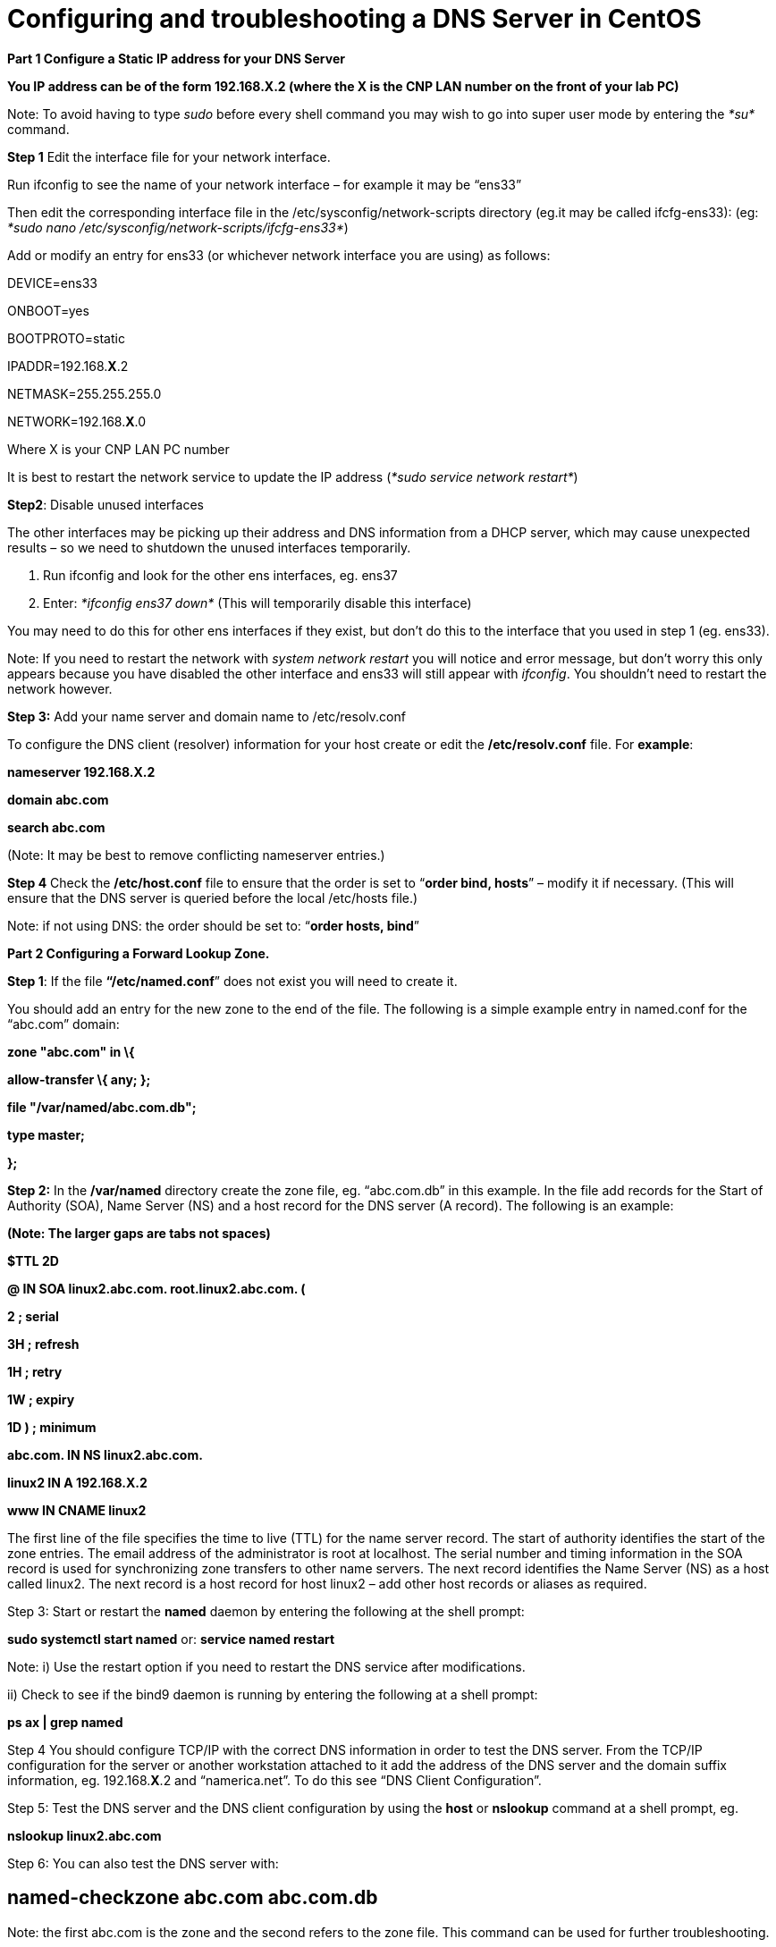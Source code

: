 = Configuring and troubleshooting a DNS Server in CentOS

*Part 1 Configure a Static IP address for your DNS Server*

*You IP address can be of the form 192.168.X.2 (where the X is the CNP LAN number on the front of your lab PC)*

Note: To avoid having to type _sudo_ before every shell command you may wish to go into super user mode by entering the _*su*_ command.

*Step 1* Edit the interface file for your network interface.

Run ifconfig to see the name of your network interface – for example it may be “ens33”

Then edit the corresponding interface file in the /etc/sysconfig/network-scripts directory (eg.it may be called ifcfg-ens33): (eg: _*sudo nano /etc/sysconfig/network-scripts/ifcfg-ens33*_)

Add or modify an entry for ens33 (or whichever network interface you are using) as follows:

DEVICE=ens33

ONBOOT=yes

BOOTPROTO=static

IPADDR=192.168.*X*.2

NETMASK=255.255.255.0

NETWORK=192.168.*X*.0

Where X is your CNP LAN PC number

It is best to restart the network service to update the IP address (_*sudo service network restart*_)

*Step2*: Disable unused interfaces

The other interfaces may be picking up their address and DNS information from a DHCP server, which may cause unexpected results – so we need to shutdown the unused interfaces temporarily.

a.  Run ifconfig and look for the other ens interfaces, eg. ens37
b.  Enter: _*ifconfig ens37 down*_ (This will temporarily disable this interface)

You may need to do this for other ens interfaces if they exist, but don’t do this to the interface that you used in step 1 (eg. ens33).

Note: If you need to restart the network with _system network restart_ you will notice and error message, but don’t worry this only appears because you have disabled the other interface and ens33 will still appear with _ifconfig_. You shouldn’t need to restart the network however.

*Step 3:* Add your name server and domain name to /etc/resolv.conf

To configure the DNS client (resolver) information for your host create or edit the */etc/resolv.conf* file. For *example*:

*nameserver 192.168.X.2*

*domain abc.com*

*search abc.com*

(Note: It may be best to remove conflicting nameserver entries.)

*Step 4* Check the */etc/host.conf* file to ensure that the order is set to “*order bind, hosts*” – modify it if necessary. (This will ensure that the DNS server is queried before the local /etc/hosts file.)

Note: if not using DNS: the order should be set to: “*order hosts, bind*”

*Part 2 Configuring a Forward Lookup Zone.*

*Step 1*: If the file *“/etc/named.conf*” does not exist you will need to create it.

You should add an entry for the new zone to the end of the file. The following is a simple example entry in named.conf for the “abc.com” domain:

*zone "abc.com" in \{*

*allow-transfer \{ any; };*

*file "/var/named/abc.com.db";*

*type master;*

*};*

*Step 2:* In the */var/named* directory create the zone file, eg. “abc.com.db” in this example. In the file add records for the Start of Authority (SOA), Name Server (NS) and a host record for the DNS server (A record). The following is an example:

*(Note: The larger gaps are tabs not spaces)*

*$TTL 2D*

*@ IN SOA linux2.abc.com. root.linux2.abc.com. (*

*2 ; serial*

*3H ; refresh*

*1H ; retry*

*1W ; expiry*

*1D ) ; minimum*

*abc.com. IN NS linux2.abc.com.*

*linux2 IN A 192.168.X.2*

*www IN CNAME linux2*

The first line of the file specifies the time to live (TTL) for the name server record. The start of authority identifies the start of the zone entries. The email address of the administrator is root at localhost. The serial number and timing information in the SOA record is used for synchronizing zone transfers to other name servers. The next record identifies the Name Server (NS) as a host called linux2. The next record is a host record for host linux2 – add other host records or aliases as required.

Step 3: Start or restart the *named* daemon by entering the following at the shell prompt:

*sudo systemctl start named* or: *service named restart*

Note: i) Use the restart option if you need to restart the DNS service after modifications.

{empty}ii) Check to see if the bind9 daemon is running by entering the following at a shell prompt:

*ps ax | grep named*

Step 4 You should configure TCP/IP with the correct DNS information in order to test the DNS server. From the TCP/IP configuration for the server or another workstation attached to it add the address of the DNS server and the domain suffix information, eg. 192.168.*X*.2 and “namerica.net”. To do this see “DNS Client Configuration”.

Step 5: Test the DNS server and the DNS client configuration by using the *host* or *nslookup* command at a shell prompt, eg.

*nslookup linux2.abc.com*

Step 6: You can also test the DNS server with:

== named-checkzone abc.com abc.com.db

Note: the first abc.com is the zone and the second refers to the zone file. This command can be used for further troubleshooting.

*Troubleshooting note:*

Check the */etc/host.conf* file to ensure that the order is set to “*order bind, hosts*” – modify it if necessary.

This will ensure that the DNS server is used first – otherwise of a conflicting record is found in the /etc/hosts file it will use the first entry found in there.

*Part 2 Configuring a Reverse Lookup Zone*.

Step 1: Add an entry to the */etc/named.conf* for the reverse lookup zone for the new domain.

The following is a simple example entry in *named.conf* for the 192.168.*X*.0 network:

*zone "X.168.192.in-addr.arpa" in \{*

*allow-transfer \{ any; };*

*file "/var/named/X.168.192.in-addr.arpa.db";*

*type master;*

*};*

*(Note: replace X with your CNP LAN number)*

Step 2: in the */var/named* directory create the zone file, eg. “*X*.168.192.in-addr.arpa.db” in this example. In the file add records for the Start of Authority (SOA), Name Server (NS) and a reverse lookup record for the DNS server (PTR record). The following is an example:

*$TTL 2D*

*@ IN SOA linux2.abc.com. root.linux2.abc.com. (*

*2 ; serial*

*3H ; refresh*

*1H ; retry*

*1W ; expiry*

*1D ) ; minimum*

*X.168.192.in-addr.arpa. IN NS linux2.abc.com.*

*2 IN PTR linux2.abc.com.*

The format is similar to the forward lookup zone file, however the host records are replaced with reverse lookup pointers or PTR records. Note that the name server and PTR records must be identified by the fully qualified domain name (FQDN) and there is a full stop at the end.

Step 3: Start or restart the *named* daemon by entering the following at the shell prompt:

*sudo systemctl start named* or: *system named restart*

Note: Use the restart option if you need to restart the DNS service after modifications.

Step 4: Test the DNS server by using the *host* or *nslookup* command at a shell prompt, eg.

*nslookup linux2.abc.com*

And the reverse lookup similarly, eg:

*nslookup 192.168.X.2*

Step 5: You can also test the DNS server with:

== named-checkzone X.168.192.in-addr.arpa X.168.192.in-addr.arpa.db

* +
DNS Client Configuration*

Your client will also need to have a static IP address and you will need to tell it the IP address of your new DNS server too.

*Part 3 Configure a Static IP address for your Client*

*You IP address can be of the form 192.168.X.3 (where the X is your CNP LAN number on the front of your lab PC) – in this case put it on the same network as the DNS server.*

Step 1 Edit the interface file for your network interface.

Run ifconfig to see the name of your network interface – for example it may be “ens33”

Then edit the corresponding interface file in the /etc/sysconfig/network-scripts directory (eg.it may be called ifcfg-ens33): (eg: _*sudo nano /etc/sysconfig/network-scripts/ifcfg-ens33*_)

Add or modify an entry for eth2 (or whichever network interface you are using) as follows:

DEVICE=ens33

ONBOOT=yes

BOOTPROTO=static

IPADDR=192.168.*X*.3

NETMASK=255.255.255.0

NETWORK=192.168.*X*.0

Where *X* is your CNP LAN PC number.

It is best to restart the network service to update the IP address (_*sudo service network restart*_).

Step2: Disable unused interfaces.

The other interfaces may be picking up their address and DNS information from a DHCP server, which may cause unexpected results – so we need to shutdown the unused interfaces temporarily.

a.  Run ifconfig and look for the other ens interfaces, eg. ens37.
b.  Enter: _*ifconfig ens37 down*_ (This will temporarily disable this interface).

You may need to do this for other ens interfaces if they exist, but don’t do this to the interface that you used in step 1 (eg. ens33).

Step 3: Add your name server and domain name to */etc/resolv.conf*

To configure the DNS client (resolver) information for your host create or edit the */etc/resolv.conf* file. For example:

*nameserver 192.168.X.2*

*domain abc.com*

*search abc.com*

The nameserver should be the IP address of your DNS server and not this client

(note: it may be best to remove conflicting nameserver entries)

Step 4 Check the */etc/host.conf* file to ensure that the order is set to “*order bind, hosts*” – modify it if necessary. (This will ensure that the DNS server is queried before the local /etc/hosts file.)

Step 5: Test your Client Access to the DNS server.

a.  Test the forward zone by using nslookup as before (eg - *nslookup linux2*)
b.  Test the reverse zone by using nslookup (eg - *nslookup 192.168.X.2*)

Additional step: Add a forward zone entry for your client on the DNS server.

Add a new host record in your abc.com zone file for your client, eg. *work1.abc.com*, IP address 192.168.*X*.3

Additional step 2: Add a reverse zone entry for your client on the DNS Server.

Add a new reverse PTR record for your client in the reverse zone file of your DNS server, eg. 192.168.*X*.3 with a value of *work3.abc.com*
